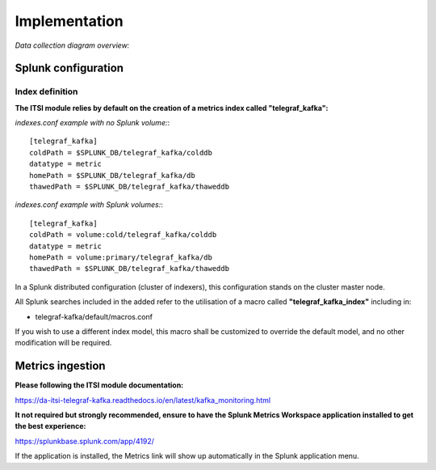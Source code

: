 Implementation
##############

*Data collection diagram overview:*

.. image:: img/draw.io/overview_diagram.png
   :alt: overview_diagram
   :align: center

Splunk configuration
====================

Index definition
----------------

**The ITSI module relies by default on the creation of a metrics index called "telegraf_kafka":**

*indexes.conf example with no Splunk volume:*::

   [telegraf_kafka]
   coldPath = $SPLUNK_DB/telegraf_kafka/colddb
   datatype = metric
   homePath = $SPLUNK_DB/telegraf_kafka/db
   thawedPath = $SPLUNK_DB/telegraf_kafka/thaweddb

*indexes.conf example with Splunk volumes:*::

   [telegraf_kafka]
   coldPath = volume:cold/telegraf_kafka/colddb
   datatype = metric
   homePath = volume:primary/telegraf_kafka/db
   thawedPath = $SPLUNK_DB/telegraf_kafka/thaweddb

In a Splunk distributed configuration (cluster of indexers), this configuration stands on the cluster master node.

All Splunk searches included in the added refer to the utilisation of a macro called **"telegraf_kafka_index"** including in:

* telegraf-kafka/default/macros.conf

If you wish to use a different index model, this macro shall be customized to override the default model, and no other modification will be required.

Metrics ingestion
=================

**Please following the ITSI module documentation:**

https://da-itsi-telegraf-kafka.readthedocs.io/en/latest/kafka_monitoring.html

**It not required but strongly recommended, ensure to have the Splunk Metrics Workspace application installed to get the best experience:**

https://splunkbase.splunk.com/app/4192/

If the application is installed, the Metrics link will show up automatically in the Splunk application menu.
